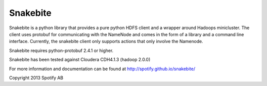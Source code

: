=========
Snakebite
=========
Snakebite is a python library that provides a pure python HDFS client and a wrapper around Hadoops minicluster. 
The client uses protobuf for communicating with the NameNode and comes in the form of a library and a command line interface.
Currently, the snakebite client only supports actions that only involve the Namenode.

Snakebite requires python-protobuf 2.4.1 or higher.

Snakebite has been tested against Cloudera CDH4.1.3 (hadoop 2.0.0)

For more information and documentation can be found at http://spotify.github.io/snakebite/

Copyright 2013 Spotify AB
